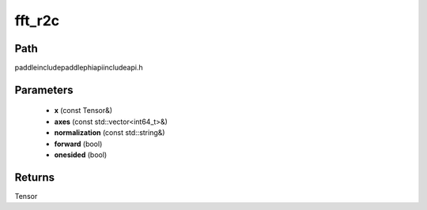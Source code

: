 .. _en_api_paddle_experimental_fft_r2c:

fft_r2c
-------------------------------

.. cpp:function:: Tensor fft_r2c ( const Tensor & x , const std::vector<int64_t> & axes , const std::string & normalization , bool forward , bool onesided ) ;



Path
:::::::::::::::::::::
paddle\include\paddle\phi\api\include\api.h

Parameters
:::::::::::::::::::::
	- **x** (const Tensor&)
	- **axes** (const std::vector<int64_t>&)
	- **normalization** (const std::string&)
	- **forward** (bool)
	- **onesided** (bool)

Returns
:::::::::::::::::::::
Tensor
